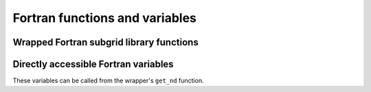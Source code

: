 
Fortran functions and variables
===============================


Wrapped Fortran subgrid library functions
-----------------------------------------


.. function:: update(PyCPointerType)

    Returns PyCSimpleType


.. function:: startup()

    Returns PyCSimpleType


.. function:: shutdown()

    Returns PyCSimpleType


.. function:: loadmodel(PyCSimpleType)

    Returns PyCSimpleType


.. function:: initmodel()

    Returns PyCSimpleType


.. function:: finalizemodel()

    Returns PyCSimpleType


.. function:: changebathy(PyCPointerType, PyCPointerType, PyCPointerType, PyCPointerType, PyCPointerType)

    Returns PyCSimpleType


.. function:: floodfilling(PyCPointerType, PyCPointerType, PyCPointerType, PyCPointerType)

    Returns PyCSimpleType


.. function:: discharge(PyCPointerType, PyCPointerType, PyCSimpleType, PyCPointerType, PyCPointerType)

    Returns PyCSimpleType


.. function:: discard_manhole(PyCPointerType, PyCPointerType)

    Returns PyCSimpleType


.. function:: discard_structure(PyCSimpleType)

    Returns PyCSimpleType


.. function:: dropinstantrain(PyCPointerType, PyCPointerType, PyCPointerType, PyCPointerType)

    Returns PyCSimpleType


.. function:: getwaterlevel(PyCPointerType, PyCPointerType, PyCPointerType)

    Returns PyCSimpleType


.. function:: subgrid_info()

    Returns NoneType


.. function:: subscribe_dataset(PyCSimpleType)

    Returns PyCSimpleType


.. function:: save_tables(PyCSimpleType)

    Returns NoneType


.. function:: save_grid(PyCSimpleType)

    Returns NoneType


Directly accessible Fortran variables
-------------------------------------

These variables can be called from the wrapper's ``get_nd`` function.


.. attribute:: FlowElemContour_x

    List of x points forming flow element


.. attribute:: FlowElemContour_y

    List of y points forming flow element


.. attribute:: FlowElem_xcc

    Cell center x coordinate (pressure point) for all quadtree cells (i.e. nodes).


.. attribute:: FlowElem_ycc

    Cell center y coordinate (pressure point) for all quadtree cells (i.e. nodes).


.. attribute:: FlowLink

    Flow links/lines between coarse grid cells: line(L,1) = nod1, line(L,2) = nod2


.. attribute:: FlowLink_xu

    Velocity x coordinate for 1d, 2d, including boundaries


.. attribute:: FlowLink_yu

    Velocity y coordinate for 1d, 2d, including boundaries


.. attribute:: LandUse

    percentage of a crop per node


.. attribute:: MaxInterception

    max thickness of interception layer on fine base grid


.. attribute:: ade

    advection


.. attribute:: adi

    advection


.. attribute:: cropType

    crop factors on fine grid


.. attribute:: culverts

    Culvert


.. attribute:: dps

    bathymetry pixel values on fine base grid


.. attribute:: ds1d

    gridsize in 1d channels


.. attribute:: dsnop

    Dummy missing value for bathymetry pixels, single precision.


.. attribute:: dt

    delta t


.. attribute:: dtmax

    maximum delta t


.. attribute:: dtmin

    minumum delta t


.. attribute:: dx

    gridsize for all coarse quadtree levels 1:kmax


.. attribute:: dxp

    pixel dimensions


.. attribute:: dyp

    pixel dimensions


.. attribute:: imax

    number of pixels in x directions


.. attribute:: imaxk

    number of pixels in a quad tree cell of refinement k (1:kmax)


.. attribute:: infiltrationRate

    infiltration rate values on fine base grid


.. attribute:: ip

    subgrid pixel numbers in coarse grid cells, see subroutine couplegrids(). E.g., ip(1:kmax,1:mmax(k),0:3).


.. attribute:: jmax

    number of pixels in y directions


.. attribute:: jmaxk

    number of pixels in a quad tree cell of refinement k (1:kmax)


.. attribute:: jp

    subgrid pixel numbers in coarse grid cells, see subroutine couplegrids(). E.g., ip(1:kmax,1:mmax(k),0:3).


.. attribute:: kf

    administration of wet or dry velocity points (wet=1, dry=0)


.. attribute:: ks

    administration of wet or dry quarter cells (wet=1, dry=0)


.. attribute:: lg

    Quadtree refinement level for each pixel (kmax=coarsest, 1=finest)


.. attribute:: lh

    Quadtree node number to which each pixel belongs.


.. attribute:: link_branchid

    Original link number


.. attribute:: link_chainage

    Distance along the branch


.. attribute:: link_idx

    Index in the u vector


.. attribute:: link_type

    Type of link


.. attribute:: lu1dmx

    number of u points per channel (for embedded: nr of 2D cell interfaces crossed by 1D channel)


.. attribute:: mbndry

    coordinates of East boundaries


.. attribute:: mmax

    quadtree grid administration


.. attribute:: nFlowElem1d

    total number of nodal points in 1d without boundary points


.. attribute:: nFlowElem1dBounds

    number of  1d boundary points


.. attribute:: nFlowElem2d

    number of 2d nodes


.. attribute:: nFlowElem2dBounds

    number of nodal points  2d boundary points


.. attribute:: nbndry

    coordinates of North boundaries


.. attribute:: nmax

    quadtree grid administration


.. attribute:: nod_type

    Type of node


.. attribute:: nodk

    inverse indirect adressing of coarse grid cells: nod = ls(k)$mn(m,n) --> k = nodk(nod)


.. attribute:: nodm

    inverse indirect adressing of coarse grid cells: nod = ls(k)$mn(m,n) --> m = nodm(nod)


.. attribute:: nodn

    inverse indirect adressing of coarse grid cells: nod = ls(k)$mn(m,n) --> n = nodn(nod)


.. attribute:: orifices

    Orifice


.. attribute:: pumps

    Pump


.. attribute:: q

    discharge on full grid on current timestep


.. attribute:: qh1

    discharge on half grid on current timestep


.. attribute:: qh2

    discharge on half grid on next timestep


.. attribute:: qrain

    rainfall


.. attribute:: rain

    rainfall


.. attribute:: rootLength

    root lengths on fine grid


.. attribute:: s0

    waterlevel at previous timestep


.. attribute:: s1

    waterlevel at current timestep


.. attribute:: s2

    waterlevel at next timestep


.. attribute:: sg

    ground water level measured from "ground level" upwards (time dependent)


.. attribute:: si

    thickness of interception layer per node


.. attribute:: si0

    thickness of interception layer per node at previous timestep


.. attribute:: soilType

    soil types on fine grid


.. attribute:: su

    volume surface in coarse grid cell on current


.. attribute:: su0

    volume surface in coarse grid cell in previous timestep


.. attribute:: t0

    time at previous timestep


.. attribute:: t1

    time at current timestep


.. attribute:: tend

    stop time of simulation


.. attribute:: tstart

    start time of simulation


.. attribute:: u0

    velocity at previous timestep


.. attribute:: u1

    velocity at current timestep


.. attribute:: u2

    velocity at next timestep


.. attribute:: vol0

    volume in coarse grid cell on previous timestep


.. attribute:: vol1

    volume in coarse grid cell on current timestep


.. attribute:: vol2

    volume in coarse grid cell on previous timestep + (incoming discharges - outgoing discharges) * dt


.. attribute:: weirs

    Weir


.. attribute:: wkt

    Projection information in Well Known Text fo4096


.. attribute:: x0p

    origin of pixel grid


.. attribute:: x1p

    origin of pixel grid


.. attribute:: y0p

    origin of pixel grid


.. attribute:: y1p

    origin of pixel grid

